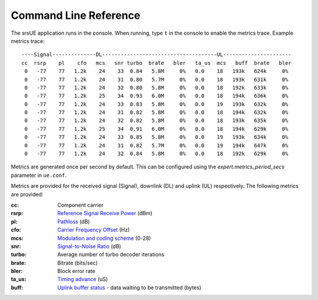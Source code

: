 .. _ue_commandref:

Command Line Reference
=======================

The srsUE application runs in the console. When running, type ``t`` in the console to enable the metrics trace. Example metrics trace::

    ----Signal--------------DL-------------------------------------UL----------------------
    cc  rsrp    pl    cfo   mcs   snr turbo  brate   bler   ta_us  mcs   buff  brate   bler
     0   -77    77   1.2k    24    33  0.84   5.8M     0%   0.0    18   193k   624k     0%
     0   -77    77   1.2k    24    31  0.80   5.7M     0%   0.0    18   193k   631k     0%
     0   -77    77   1.2k    24    32  0.80   5.8M     0%   0.0    18   192k   633k     0%
     0   -77    77   1.2k    25    34  0.93   6.0M     0%   0.0    18   194k   636k     0%
     0   -77    77   1.2k    24    33  0.83   5.8M     0%   0.0    19   193k   632k     0%
     0   -77    77   1.2k    24    31  0.82   5.8M     0%   0.0    18   194k   632k     0%
     0   -77    77   1.2k    24    32  0.82   5.8M     0%   0.0    18   193k   635k     0%
     0   -77    77   1.2k    25    34  0.91   6.0M     0%   0.0    18   194k   629k     0%
     0   -77    77   1.2k    24    33  0.85   5.8M     0%   0.0    19   193k   634k     0%
     0   -77    77   1.2k    24    31  0.82   5.7M     0%   0.0    19   194k   647k     0%
     0   -77    77   1.2k    24    32  0.84   5.8M     0%   0.0    18   192k   629k     0%

Metrics are generated once per second by default. This can be configured using the *expert.metrics_period_secs* parameter in ``ue.conf``.

Metrics are provided for the received signal (Signal), downlink (DL) and uplink (UL) respectively. The following metrics are provided:

:cc: Component carrier
:rsrp: `Reference Signal Receive Power <https://www.sharetechnote.com/html/Handbook_LTE_RSRP.html>`_ (dBm)
:pl: `Pathloss <https://en.wikipedia.org/wiki/Path_loss>`_ (dB)
:cfo: `Carrier Frequency Offset <https://en.wikipedia.org/wiki/Carrier_frequency_offset>`_ (Hz)
:mcs: `Modulation and coding scheme <https://www.sharetechnote.com/html/Handbook_LTE_MCS_ModulationOrder.html>`_ (0-28)
:snr: `Signal-to-Noise Ratio <https://www.sharetechnote.com/html/RF_Handbook_SNR.html>`_ (dB)
:turbo: Average number of turbo decoder iterations
:brate: Bitrate (bits/sec)
:bler: Block error rate
:ta_us: `Timing advance <https://www.sharetechnote.com/html/Handbook_LTE_TimingAdvance.html>`_ (uS) 
:buff: `Uplink buffer status <https://www.sharetechnote.com/html/Handbook_LTE_BSR.html>`_ - data waiting to be transmitted (bytes)
